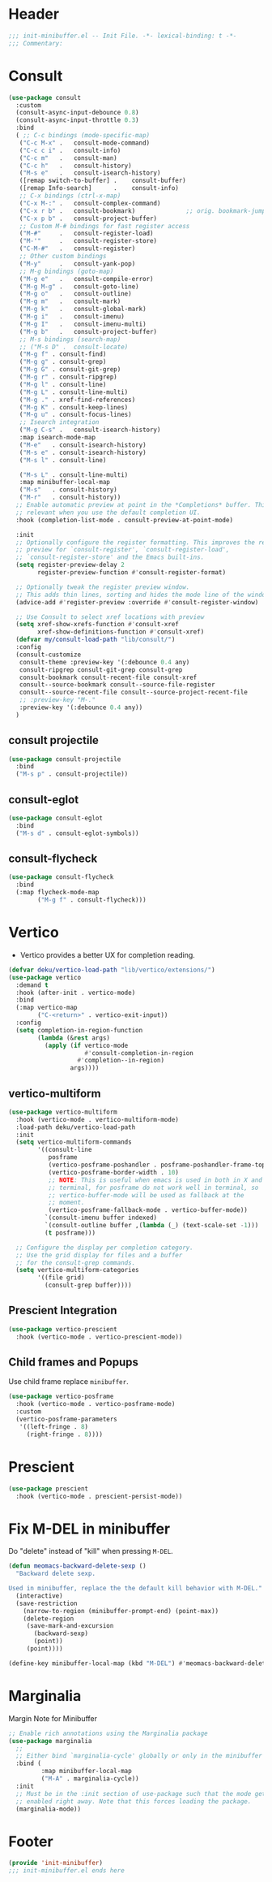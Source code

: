 * Header
#+begin_src emacs-lisp
  ;;; init-minibuffer.el -- Init File. -*- lexical-binding: t -*-
  ;;; Commentary:

#+end_src

* Consult
#+begin_src emacs-lisp
  (use-package consult
    :custom
    (consult-async-input-debounce 0.8)
    (consult-async-input-throttle 0.3)
    :bind
    ( ;; C-c bindings (mode-specific-map)
     ("C-c M-x"	.	consult-mode-command)
     ("C-c c i"	.	consult-info)
     ("C-c m"	.	consult-man)
     ("C-c h"	.	consult-history)
     ("M-s e"	.	consult-isearch-history)
     ([remap switch-to-buffer] .	consult-buffer)
     ([remap Info-search]      .	consult-info)
     ;; C-x bindings (ctrl-x-map)
     ("C-x M-:" .	consult-complex-command)
     ("C-x r b" .	consult-bookmark)              ;; orig. bookmark-jump
     ("C-x p b" .	consult-project-buffer)
     ;; Custom M-# bindings for fast register access
     ("M-#"     .	consult-register-load)
     ("M-'"     .	consult-register-store)
     ("C-M-#"   .	consult-register)
     ;; Other custom bindings
     ("M-y"     .	consult-yank-pop)
     ;; M-g bindings (goto-map)
     ("M-g e"   .	consult-compile-error)
     ("M-g M-g" .	consult-goto-line)
     ("M-g o"   .	consult-outline)
     ("M-g m"   .	consult-mark)
     ("M-g k"   .	consult-global-mark)
     ("M-g i"   .	consult-imenu)
     ("M-g I"   .	consult-imenu-multi)
     ("M-g b"   .	consult-project-buffer)
     ;; M-s bindings (search-map)
     ;; ("M-s D" .	consult-locate)
     ("M-g f" .	consult-find)
     ("M-g g" .	consult-grep)
     ("M-g G" .	consult-git-grep)
     ("M-g r" .	consult-ripgrep)
     ("M-g l" .	consult-line)
     ("M-g L" .	consult-line-multi)
     ("M-g ." .	xref-find-references)
     ("M-g K" .	consult-keep-lines)
     ("M-g u" .	consult-focus-lines)
     ;; Isearch integration
     ("M-g C-s" .	consult-isearch-history)
     :map isearch-mode-map
     ("M-e"   .	consult-isearch-history)
     ("M-s e" .	consult-isearch-history)
     ("M-s l" .	consult-line)

     ("M-s L" .	consult-line-multi)
     :map minibuffer-local-map
     ("M-s"   .	consult-history)
     ("M-r"   .	consult-history))
    ;; Enable automatic preview at point in the *Completions* buffer. This is
    ;; relevant when you use the default completion UI.
    :hook (completion-list-mode . consult-preview-at-point-mode)

    :init
    ;; Optionally configure the register formatting. This improves the register
    ;; preview for `consult-register', `consult-register-load',
    ;; `consult-register-store' and the Emacs built-ins.
    (setq register-preview-delay 2
          register-preview-function #'consult-register-format)

    ;; Optionally tweak the register preview window.
    ;; This adds thin lines, sorting and hides the mode line of the window.
    (advice-add #'register-preview :override #'consult-register-window)

    ;; Use Consult to select xref locations with preview
    (setq xref-show-xrefs-function #'consult-xref
          xref-show-definitions-function #'consult-xref)
    (defvar my/consult-load-path "lib/consult/")
    :config
    (consult-customize
     consult-theme :preview-key '(:debounce 0.4 any)
     consult-ripgrep consult-git-grep consult-grep
     consult-bookmark consult-recent-file consult-xref
     consult--source-bookmark consult--source-file-register
     consult--source-recent-file consult--source-project-recent-file
     ;; :preview-key "M-."
     :preview-key '(:debounce 0.4 any))
    )
#+end_src
** consult projectile
#+begin_src emacs-lisp
  (use-package consult-projectile
    :bind
    ("M-s p" . consult-projectile))
#+end_src
** consult-eglot
#+begin_src emacs-lisp
  (use-package consult-eglot
    :bind
    ("M-s d" . consult-eglot-symbols))
#+end_src
** consult-flycheck
#+begin_src emacs-lisp
  (use-package consult-flycheck
    :bind
    (:map flycheck-mode-map
          ("M-g f" . consult-flycheck)))
#+end_src

* Vertico

- Vertico provides a better UX for completion reading.

#+begin_src emacs-lisp
  (defvar deku/vertico-load-path "lib/vertico/extensions/")
  (use-package vertico
    :demand t
    :hook (after-init . vertico-mode)
    :bind
    (:map vertico-map
          ("C-<return>" . vertico-exit-input))
    :config
    (setq completion-in-region-function
          (lambda (&rest args)
            (apply (if vertico-mode
                       #'consult-completion-in-region
                     #'completion--in-region)
                   args))))
#+end_src
** vertico-multiform
#+begin_src emacs-lisp
  (use-package vertico-multiform
    :hook (vertico-mode . vertico-multiform-mode)
    :load-path deku/vertico-load-path
    :init
    (setq vertico-multiform-commands
          '((consult-line
             posframe
             (vertico-posframe-poshandler . posframe-poshandler-frame-top-center)
             (vertico-posframe-border-width . 10)
             ;; NOTE: This is useful when emacs is used in both in X and
             ;; terminal, for posframe do not work well in terminal, so
             ;; vertico-buffer-mode will be used as fallback at the
             ;; moment.
             (vertico-posframe-fallback-mode . vertico-buffer-mode))
            `(consult-imenu buffer indexed)
            `(consult-outline buffer ,(lambda (_) (text-scale-set -1)))
            (t posframe)))

    ;; Configure the display per completion category.
    ;; Use the grid display for files and a buffer
    ;; for the consult-grep commands.
    (setq vertico-multiform-categories
          '((file grid)
            (consult-grep buffer))))
#+end_src

** COMMENT vertico directory
#+begin_src emacs-lisp
  (use-package vertico-directory
    :load-path deku/vertico-load-path
    :hook
    ;; tidi shadowed file names
    (rfn-eshadow-update-overlay . vertical-directory-tidy)
    :bind (:map vertico-map
                ("DEL"   . #'vertico-directory-delete-char)
                ("M-DEL" . #'vertico-directory-delete-word)))
#+end_src
** Prescient Integration
#+begin_src emacs-lisp
  (use-package vertico-prescient
    :hook (vertico-mode . vertico-prescient-mode))
#+end_src

** Child frames and Popups
Use child frame replace ~minibuffer~.
#+begin_src emacs-lisp
  (use-package vertico-posframe
    :hook (vertico-mode . vertico-posframe-mode)
    :custom
    (vertico-posframe-parameters
     '((left-fringe . 8)
       (right-fringe . 8))))
#+end_src

* Prescient

#+begin_src emacs-lisp
  (use-package prescient
    :hook (vertico-mode . prescient-persist-mode))
#+end_src

* Fix M-DEL in minibuffer

Do "delete" instead of "kill" when pressing =M-DEL=.

#+begin_src emacs-lisp
  (defun meomacs-backward-delete-sexp ()
    "Backward delete sexp.

  Used in minibuffer, replace the the default kill behavior with M-DEL."
    (interactive)
    (save-restriction
      (narrow-to-region (minibuffer-prompt-end) (point-max))
      (delete-region
       (save-mark-and-excursion
         (backward-sexp)
         (point))
       (point))))

  (define-key minibuffer-local-map (kbd "M-DEL") #'meomacs-backward-delete-sexp)
#+end_src
* Marginalia
Margin Note for Minibuffer
#+begin_src emacs-lisp
  ;; Enable rich annotations using the Marginalia package
  (use-package marginalia
    ;;
    ;; Either bind `marginalia-cycle' globally or only in the minibuffer
    :bind (
           :map minibuffer-local-map
           ("M-A" . marginalia-cycle))
    :init
    ;; Must be in the :init section of use-package such that the mode gets
    ;; enabled right away. Note that this forces loading the package.
    (marginalia-mode))
#+end_src


* Footer
#+begin_src emacs-lisp
(provide 'init-minibuffer)
;;; init-minibuffer.el ends here
#+end_src
